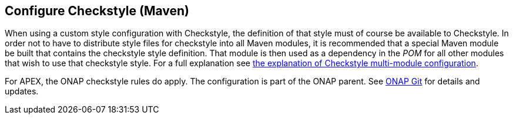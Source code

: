 //
// ============LICENSE_START=======================================================
//  Copyright (C) 2016-2018 Ericsson. All rights reserved.
// ================================================================================
// This file is licensed under the CREATIVE COMMONS ATTRIBUTION 4.0 INTERNATIONAL LICENSE
// Full license text at https://creativecommons.org/licenses/by/4.0/legalcode
// 
// SPDX-License-Identifier: CC-BY-4.0
// ============LICENSE_END=========================================================
//
// @author Sven van der Meer (sven.van.der.meer@ericsson.com)
//

== Configure Checkstyle (Maven)

When using a custom style configuration with Checkstyle, the definition of that style must of course be available to Checkstyle.
In order not to have to distribute style files for checkstyle into all Maven modules, it is recommended that a special Maven module be built that contains the checkstyle style definition.
That module is then used as a dependency in the __POM__ for all other modules that wish to use that checkstyle style.
For a full explanation see link:https://maven.apache.org/plugins/maven-checkstyle-plugin/examples/multi-module-config.html[the explanation of Checkstyle multi-module configuration].

For APEX, the ONAP checkstyle rules do apply.
The configuration is part of the ONAP parent.
See link:https://git.onap.org/oparent/plain/checkstyle/src/main/resources/onap-checkstyle/[ONAP Git] for details and updates.

